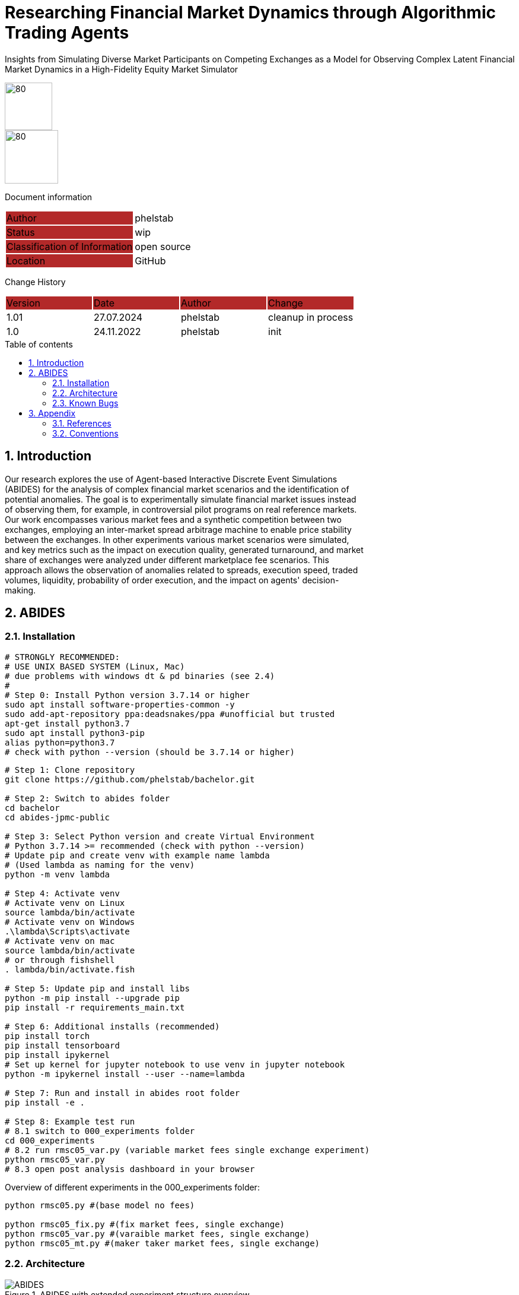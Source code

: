 //### own attributes ###
:ComponentName: Researching Financial Market Dynamics through Algorithmic Trading Agents

//### Asciidoc attributes ####

:toc: preamble
:doctype: book
:encoding: utf-16
:lang: de
:numbered: 
:toclevels: 5
:sectnums:
:sectnumlevels: 5
:icons: font
:hardbreaks:
:nofooter:

:imagesdir: 1images/
:logo: image:hft.png[80,80] 
:logo2: image:logo2.png[80,90] 


:title-logo-image: {logo}

:toc-title: Table of contents

// Formats source code samples starting with [source, xml] .... code .... 
:source-highlighter: highlight.js

// Do not make any changes here!

= {ComponentName}
Insights from Simulating Diverse Market Participants on Competing Exchanges as a Model for Observing Complex Latent Financial Market Dynamics in a High-Fidelity Equity Market Simulator


{logo}
{logo2}

// Do not make any changes here!

Document information
[cols="1,1"]
|===
|Author{set:cellbgcolor:#b32929}
|phelstab {set:cellbgcolor:none}

|Status{set:cellbgcolor:#b32929}
|wip{set:cellbgcolor:none}

|Classification of Information{set:cellbgcolor:#b32929}
|open source{set:cellbgcolor:none}

|Location{set:cellbgcolor:#b32929}
|GitHub{set:cellbgcolor:none}
|===


Change History
[cols="1,1,1,1"]
|===
|Version{set:cellbgcolor:#b32929}
|Date{set:cellbgcolor:#b32929}
|Author{set:cellbgcolor:#b32929}
|Change{set:cellbgcolor:#b32929}

|1.01 {set:cellbgcolor:none}
|27.07.2024
|phelstab
|cleanup in process

|1.0 {set:cellbgcolor:none}
|24.11.2022
|phelstab
|init
|===





== Introduction
Our research explores the use of Agent-based Interactive Discrete Event Simulations
(ABIDES) for the analysis of complex financial market scenarios and the identification of
potential anomalies. The goal is to experimentally simulate financial market issues instead
of observing them, for example, in controversial pilot programs on real reference markets.
Our work encompasses various market fees and a synthetic competition between two
exchanges, employing an inter-market spread arbitrage machine to enable price stability
between the exchanges. In other experiments various market scenarios were simulated,
and key metrics such as the impact on execution quality, generated turnaround, and market
share of exchanges were analyzed under different marketplace fee scenarios. This
approach allows the observation of anomalies related to spreads, execution speed, traded
volumes, liquidity, probability of order execution, and the impact on agents' decision-
making.

== ABIDES
=== Installation

```sh
# STRONGLY RECOMMENDED: 
# USE UNIX BASED SYSTEM (Linux, Mac) 
# due problems with windows dt & pd binaries (see 2.4)
# 
# Step 0: Install Python version 3.7.14 or higher
sudo apt install software-properties-common -y
sudo add-apt-repository ppa:deadsnakes/ppa #unofficial but trusted
apt-get install python3.7
sudo apt install python3-pip
alias python=python3.7
# check with python --version (should be 3.7.14 or higher)
```

```sh
# Step 1: Clone repository
git clone https://github.com/phelstab/bachelor.git

# Step 2: Switch to abides folder
cd bachelor
cd abides-jpmc-public

# Step 3: Select Python version and create Virtual Environment
# Python 3.7.14 >= recommended (check with python --version)
# Update pip and create venv with example name lambda 
# (Used lambda as naming for the venv)
python -m venv lambda

# Step 4: Activate venv
# Activate venv on Linux
source lambda/bin/activate
# Activate venv on Windows
.\lambda\Scripts\activate
# Activate venv on mac 
source lambda/bin/activate
# or through fishshell
. lambda/bin/activate.fish

# Step 5: Update pip and install libs
python -m pip install --upgrade pip
pip install -r requirements_main.txt

# Step 6: Additional installs (recommended)
pip install torch
pip install tensorboard
pip install ipykernel
# Set up kernel for jupyter notebook to use venv in jupyter notebook
python -m ipykernel install --user --name=lambda

# Step 7: Run and install in abides root folder
pip install -e .

# Step 8: Example test run
# 8.1 switch to 000_experiments folder
cd 000_experiments
# 8.2 run rmsc05_var.py (variable market fees single exchange experiment)
python rmsc05_var.py
# 8.3 open post analysis dashboard in your browser
```

Overview of different experiments in the 000_experiments folder:
```sh
python rmsc05.py #(base model no fees)

python rmsc05_fix.py #(fix market fees, single exchange)
python rmsc05_var.py #(varaible market fees, single exchange)
python rmsc05_mt.py #(maker taker market fees, single exchange)

```

=== Architecture

[#Figure1]
.ABIDES with extended experiment structure overview
image::ABIDES.png[]


=== Known Bugs
Pandas timedelta 64bit is returning wrong values on windows. 

* Python Version 3.7.14 on both systems
* Pandas Version 1.2.4 on both systems
* Numpy Version 1.20.3 on both systems
* Windows 11 vs WSL


== Appendix

=== References 

[cols="1,1,1"]
|===
|Title {set:cellbgcolor:#b32929}
|DOI{set:cellbgcolor:#b32929}
|Source {set:cellbgcolor:#b32929}

|Explaining Agent-Based Financial Market Simulation{set:cellbgcolor:none}
|10.48550/ARXIV.1909.11650
|https://arxiv.org/abs/1909.11650

|Towards Realistic Market Simulations: a Generative Adversarial Networks Approach
|10.48550/ARXIV.2110.13287
|https://arxiv.org/abs/2110.13287

|ABIDES: Towards High-Fidelity Market Simulation for AI Research
|10.48550/ARXIV.1904.12066
|https://arxiv.org/abs/1904.12066

|Explaining Agent-Based Financial Market Simulation
|10.1145/3490354.3494433
|https://doi.org/10.1145\%2F3490354.3494433

|How to Evaluate Trading Strategies: Single Agent Market Replay or Multiple Agent Interactive Simulation?
|10.48550/ARXIV.1906.12010
|https://arxiv.org/abs/1906.12010
|===


=== Conventions

The following conventions are used in the document and are specially marked:

[NOTE]
*Note*

[WARNING]
*Warning*

[IMPORTANT]
*Important*

#*@todo* - …#


** Todos are marked accordingly and usually highlighted in yellow. There should be no more todos in the final version.
